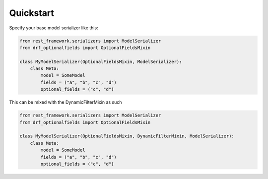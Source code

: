 Quickstart
----------

Specify your base model serializer like this:

.. code-block:: python

    from rest_framework.serializers import ModelSerializer
    from drf_optionalfields import OptionalFieldsMixin

    class MyModelSerializer(OptionalFieldsMixin, ModelSerializer):
        class Meta:
            model = SomeModel
            fields = ("a", "b", "c", "d")
            optional_fields = ("c", "d")


This can be mixed with the DynamicFilterMixin as such

.. code-block:: python

    from rest_framework.serializers import ModelSerializer
    from drf_optionalfields import OptionalFieldsMixin

    class MyModelSerializer(OptionalFieldsMixin, DynamicFilterMixin, ModelSerializer):
        class Meta:
            model = SomeModel
            fields = ("a", "b", "c", "d")
            optional_fields = ("c", "d")
